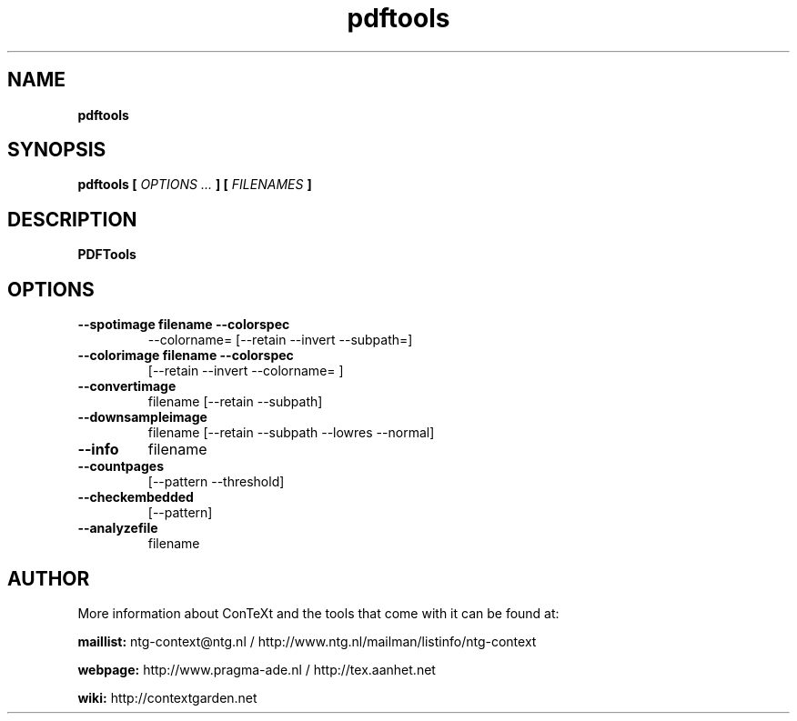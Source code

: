 .TH "pdftools" "1" "01-01-2016" "version 1.2.1" "PDFTools"
.SH NAME
.B pdftools
.SH SYNOPSIS
.B pdftools [
.I OPTIONS ...
.B ] [
.I FILENAMES
.B ]
.SH DESCRIPTION
.B PDFTools
.SH OPTIONS
.TP
.B --spotimage  filename --colorspec
--colorname=  [--retain --invert --subpath=]
.TP
.B --colorimage  filename --colorspec
[--retain --invert --colorname= ]
.TP
.B --convertimage
filename [--retain --subpath]
.TP
.B --downsampleimage
filename [--retain --subpath --lowres --normal]
.TP
.B --info
filename
.TP
.B --countpages
[--pattern --threshold]
.TP
.B --checkembedded
[--pattern]
.TP
.B --analyzefile
filename
.SH AUTHOR
More information about ConTeXt and the tools that come with it can be found at:


.B "maillist:"
ntg-context@ntg.nl / http://www.ntg.nl/mailman/listinfo/ntg-context

.B "webpage:"
http://www.pragma-ade.nl / http://tex.aanhet.net

.B "wiki:"
http://contextgarden.net

